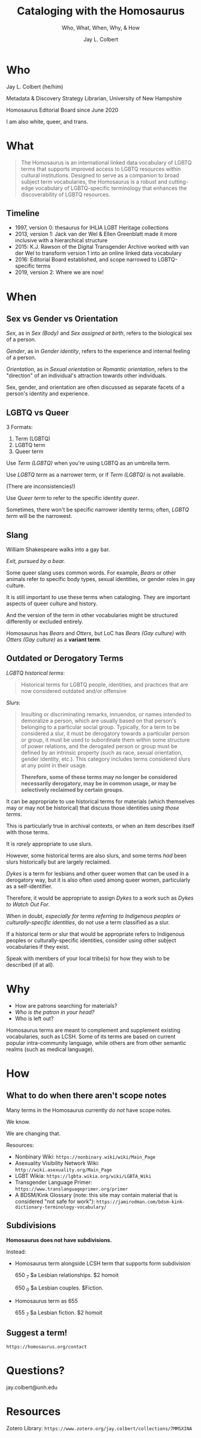 # Copyright (C) 2021 Jay L. Colbert

#+options: toc:1 num:nil reveal_width:1400 reveal_height:1000
#+reveal_theme: serif
#+reveal_default_slide_background: #ffffff
#+options: reveal_single_file:t

# Set up the title slide.
#+reveal_title_slide: <h1>%t</h1><h2>%s</h2><h3>%a, %A</h3><p>University of New Hampshire</p><p>View online: <a href="%u">%u</a></p>

# Configure individual pieces of information.
#+title: Cataloging with the Homosaurus
#+subtitle: Who, What, When, Why, & How
#+author: Jay L. Colbert
#+reveal_academic_title: MSLIS
#+reveal_talk_url: https://github.com/jlcolbert/talks/tree/main/HomosaurusTraining

* Who
#+reveal: split

#+attr_reveal: :frag roll-in
Jay L. Colbert (he/him)

#+attr_reveal: :frag roll-in
Metadata & Discovery Strategy Librarian, University of New Hampshire

#+attr_reveal: :frag roll-in
Homosaurus Editorial Board since June 2020

#+reveal: split
I am also white, queer, and trans.

* What
#+reveal: split
#+begin_quote
The Homosaurus is an international linked data vocabulary of LGBTQ terms that supports improved access to LGBTQ resources within cultural institutions.
Designed to serve as a companion to broad subject term vocabularies, the Homosaurus is a robust and cutting-edge vocabulary of LGBTQ-specific terminology that enhances the discoverability of LGBTQ resources.
#+end_quote
** Timeline
#+attr_reveal: :frag (roll-in)
+ 1997, version 0: thesaurus for IHLIA LGBT Heritage collections
+ 2013, version 1: Jack van der Wel & Ellen Greenblatt made it more inclusive with a hierarchical structure
+ 2015: K.J. Rawson of the Digital Transgender Archive worked with van der Wel to transform version 1 into an online linked data vocabulary
+ 2016: Editorial Board established, and scope narrowed to LGBTQ-specific terms
+ 2019, version 2: Where we are now!
* When
** Sex vs Gender vs Orientation
#+reveal: split
/Sex/, as in /Sex (Body)/ and /Sex assigned at birth/, refers to the biological sex of a person.

#+attr_reveal: :frag roll-in
/Gender/, as in /Gender identity/, refers to the experience and internal feeling of a person.

#+attr_reveal: :frag roll-in
/Orientation/, as in /Sexual orientation/ or /Romantic orientation/, refers to the "direction" of an individual's attraction towards other individuals.

#+reveal: split
Sex, gender, and orientation are often discussed as separate facets of a person's identity and experience.
** LGBTQ vs Queer
#+reveal: split
3 Formats:
#+attr_reveal: :frag (roll-in)
1. Term (LGBTQ)
2. LGBTQ term
3. Queer term

#+reveal: split
Use /Term (LGBTQ)/ when you're using LGBTQ as an umbrella term.

#+reveal: split
Use /LGBTQ term/ as a narrower term, or if /Term (LGBTQ)/ is not available.

(There are inconsistencies!)

#+reveal: split
Use /Queer term/ to refer to the specific identity /queer/.

#+attr_reveal: :frag roll-inc
Sometimes, there won't be specific narrower identity terms;
often, /LGBTQ term/ will be the narrowest.

#+reveal: split
[[file:images/Buddhists_LGBTQ.png]]

** Slang
#+reveal: split
William Shakespeare walks into a gay bar.

#+attr_reveal: :frag roll-in
/Exit, pursued by a bear./

#+reveal: split
Some queer slang uses common words.
For example, /Bears/ or other animals refer to specific body types, sexual identities, or gender roles in gay culture.

#+attr_reveal: :frag roll-in
It is still important to use these terms when cataloging.
They are important aspects of queer culture and history.

#+attr_reveal: :frag roll-in
And the version of the term in other vocabularies might be structured differently or excluded entirely.

#+attr_reveal: :frag roll-in
Homosaurus has /Bears/ and /Otters/, but LoC has /Bears (Gay culture)/ with /Otters (Gay culture)/ as a *variant term*.

** Outdated or Derogatory Terms
#+reveal: split
/LGBTQ historical terms/:

#+begin_quote
Historical terms for LGBTQ people, identities, and practices that are now considered outdated and/or offensive
#+end_quote

#+reveal: split
[[file:images/LGBTQ_historical-terms-01.png]]

#+reveal: split
[[file:images/LGBTQ_historical-terms-02.png]]

#+reveal: split
/Slurs/:

#+begin_quote
Insulting or discriminating remarks, innuendos, or names intended to demoralize a person, which are usually based on that person's belonging to a particular social group.
Typically, for a term to be considered a slur, it must be derogatory towards a particular person or group, it must be used to subordinate them within some structure of power relations, and the derogated person or group must be defined by an intrinsic property (such as race, sexual orientation, gender identity, etc.).
This category includes terms considered slurs at any point in their usage.

*Therefore, some of these terms may no longer be considered necessarily derogatory, may be in common usage, or may be selectively reclaimed by certain groups.*
#+end_quote

#+reveal: split
[[file:images/Slurs.png]]

#+reveal: split
It can be appropriate to use historical terms for materials (which themselves may or may not be historical) that discuss those identities /using those terms/.

This is particularly true in archival contexts, or when an item describes itself with those terms.

#+reveal: split
It is /rarely/ appropriate to use slurs.

#+attr_reveal: :frag appear
However, some historical terms are also slurs, and some terms /had/ been slurs historically but are largely reclaimed.

#+reveal: split
/Dykes/ is a term for lesbians and other queer women that can be used in a derogatory way, but it is also often used among queer women, particularly as a self-identifier.

Therefore, it would be appropriate to assign /Dykes/ to a work such as /Dykes to Watch Out For/.

#+reveal: split
When in doubt, /especially for terms referring to Indigenous peoples or culturally-specific identities/, do not use a term classified as a slur.

#+attr_reveal: :frag roll-in
If a historical term or slur that would be appropriate refers to Indigenous peoples or culturally-specific identities, consider using other subject vocabularies if they exist.

#+attr_reveal: :frag roll-in
Speak with members of your local tribe(s) for how they wish to be described (if at all).

* Why
#+reveal: split
#+attr_reveal: :frag (roll-in)
+ How are patrons searching for materials?
+ /Who is the patron in your head?/
+ Who is left out?

#+reveal: split
Homosaurus terms are  meant to complement and supplement existing vocabularies, such as LCSH.
Some of its terms are based on current popular intra-community language, while others are from other semantic realms (such as medical language).

* How
** What to do when there aren't scope notes
#+reveal: split
Many terms in the Homosaurus currently /do not/ have scope notes.

#+attr_reveal: :frag roll-in
We know.

#+attr_reveal: :frag roll-in
We are changing that.

#+reveal: split
Resources:

#+attr_reveal: :frag (roll-in)
+ Nonbinary Wiki: =https://nonbinary.wiki/wiki/Main_Page=
+ Asexuality Visibility Network Wiki: =http://wiki.asexuality.org/Main_Page=
+ LGBT Wikia: =https://lgbta.wikia.org/wiki/LGBTA_Wiki=
+ Transgender Language Primer: =https://www.translanguageprimer.org/primer=
+ A BDSM/Kink Glossary (note: this site may contain material that is considered "not safe for work"): =https://jamirodman.com/bdsm-kink-dictionary-terminology-vocabulary/=

** Subdivisions
#+reveal: split
*Homosaurus does not have subdivisions.*

#+reveal: split
Instead:

#+attr_reveal: :frag (roll-in)
+ Homosaurus term alongside LCSH term that supports form subdivision

      650 _7 $a Lesbian relationships. $2 homoit

      650 _0 $a Lesbian couples. $Fiction.
+ Homosaurus term as 655

      655 _7 $a Lesbian fiction. $2 homoit

** Suggest a term!
=https://homosaurus.org/contact=
* Questions?
jay.colbert@unh.edu

* Resources
Zotero Library: =https://www.zotero.org/jay.colbert/collections/7MMSXINA=
